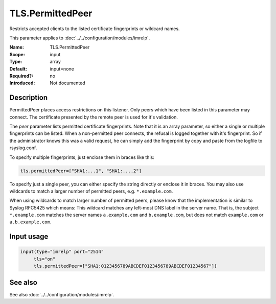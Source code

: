 .. _param-imrelp-tls-permittedpeer:
.. _imrelp.parameter.input.tls-permittedpeer:

TLS.PermittedPeer
=================

.. index::
   single: imrelp; TLS.PermittedPeer
   single: TLS.PermittedPeer

.. summary-start

Restricts accepted clients to the listed certificate fingerprints or wildcard names.

.. summary-end

This parameter applies to :doc:`../../configuration/modules/imrelp`.

:Name: TLS.PermittedPeer
:Scope: input
:Type: array
:Default: input=none
:Required?: no
:Introduced: Not documented

Description
-----------
PermittedPeer places access restrictions on this listener. Only peers which have
been listed in this parameter may connect. The certificate presented by the
remote peer is used for it's validation.

The *peer* parameter lists permitted certificate fingerprints. Note that it is
an array parameter, so either a single or multiple fingerprints can be listed.
When a non-permitted peer connects, the refusal is logged together with it's
fingerprint. So if the administrator knows this was a valid request, he can
simply add the fingerprint by copy and paste from the logfile to rsyslog.conf.

To specify multiple fingerprints, just enclose them in braces like this:

.. code-block:: none

   tls.permittedPeer=["SHA1:...1", "SHA1:....2"]

To specify just a single peer, you can either specify the string directly or
enclose it in braces. You may also use wildcards to match a larger number of
permitted peers, e.g. ``*.example.com``.

When using wildcards to match larger number of permitted peers, please know that
the implementation is similar to Syslog RFC5425 which means: This wildcard
matches any left-most DNS label in the server name. That is, the subject
``*.example.com`` matches the server names ``a.example.com`` and
``b.example.com``, but does not match ``example.com`` or ``a.b.example.com``.

Input usage
-----------
.. _param-imrelp-input-tls-permittedpeer:
.. _imrelp.parameter.input.tls-permittedpeer-usage:

.. code-block:: rsyslog

   input(type="imrelp" port="2514"
        tls="on"
        tls.permittedPeer=["SHA1:0123456789ABCDEF0123456789ABCDEF01234567"])

See also
--------
See also :doc:`../../configuration/modules/imrelp`.

